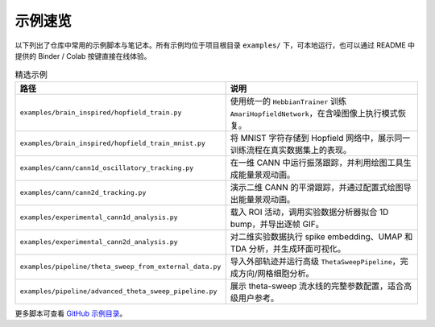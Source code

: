示例速览
========

以下列出了仓库中常用的示例脚本与笔记本。所有示例均位于项目根目录
``examples/`` 下，可本地运行，也可以通过 README 中提供的 Binder / Colab
按键直接在线体验。

.. list-table:: 精选示例
   :header-rows: 1
   :widths: 30 70

   * - 路径
     - 说明
   * - ``examples/brain_inspired/hopfield_train.py``
     - 使用统一的 ``HebbianTrainer`` 训练 ``AmariHopfieldNetwork``，在含噪图像上执行模式恢复。
   * - ``examples/brain_inspired/hopfield_train_mnist.py``
     - 将 MNIST 字符存储到 Hopfield 网络中，展示同一训练流程在真实数据集上的表现。
   * - ``examples/cann/cann1d_oscillatory_tracking.py``
     - 在一维 CANN 中运行振荡跟踪，并利用绘图工具生成能量景观动画。
   * - ``examples/cann/cann2d_tracking.py``
     - 演示二维 CANN 的平滑跟踪，并通过配置式绘图导出能量景观动画。
   * - ``examples/experimental_cann1d_analysis.py``
     - 载入 ROI 活动，调用实验数据分析器拟合 1D bump，并导出逐帧 GIF。
   * - ``examples/experimental_cann2d_analysis.py``
     - 对二维实验数据执行 spike embedding、UMAP 和 TDA 分析，并生成环面可视化。
   * - ``examples/pipeline/theta_sweep_from_external_data.py``
     - 导入外部轨迹并运行高级 ``ThetaSweepPipeline``，完成方向/网格细胞分析。
   * - ``examples/pipeline/advanced_theta_sweep_pipeline.py``
     - 展示 theta-sweep 流水线的完整参数配置，适合高级用户参考。

更多脚本可查看 `GitHub 示例目录
<https://github.com/routhleck/canns/tree/master/examples>`_。
